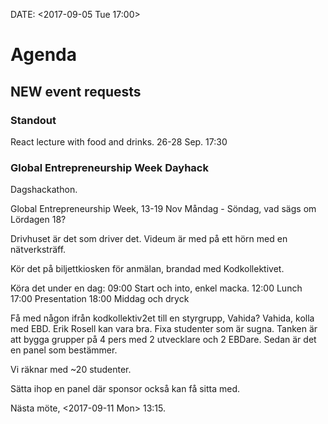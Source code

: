 DATE: <2017-09-05 Tue 17:00>

* Agenda
** NEW event requests
*** Standout

    React lecture with food and drinks.
    26-28 Sep.
    17:30

*** Global Entrepreneurship Week Dayhack

    Dagshackathon.

    Global Entrepreneurship Week, 13-19 Nov Måndag - Söndag, vad sägs om Lördagen 18?

    Drivhuset är det som driver det.
    Videum är med på ett hörn med en nätverksträff.

    Kör det på biljettkiosken för anmälan, brandad med Kodkollektivet.

    Köra det under en dag:
    09:00 Start och into, enkel macka.
    12:00 Lunch
    17:00 Presentation
    18:00 Middag och dryck

    Få med någon ifrån kodkollektiv2et till en styrgrupp, Vahida?
    Vahida, kolla med EBD. Erik Rosell kan vara bra.
    Fixa studenter som är sugna.
    Tanken är att bygga grupper på 4 pers med 2 utvecklare och 2 EBDare.
    Sedan är det en panel som bestämmer.

    Vi räknar med ~20 studenter.

    Sätta ihop en panel där sponsor också kan få sitta med.

    Nästa möte, <2017-09-11 Mon> 13:15.
